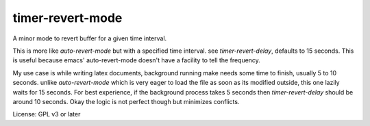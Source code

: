 timer-revert-mode
=================

A minor mode to revert buffer for a given time interval.

This is more like `auto-revert-mode` but with a specified time interval. see
`timer-revert-delay`, defaults to 15 seconds.  This is useful because emacs'
auto-revert-mode doesn't have a facility to tell the frequency.

My use case is while writing latex documents, background running make needs
some time to finish, usually 5 to 10 seconds. unlike `auto-revert-mode` which
is very eager to load the file as soon as its modified outside, this one
lazily waits for 15 seconds. For best experience, if the background process
takes 5 seconds then `timer-revert-delay` should be around 10 seconds. Okay
the logic is not perfect though but minimizes conflicts.

License: GPL v3 or later
